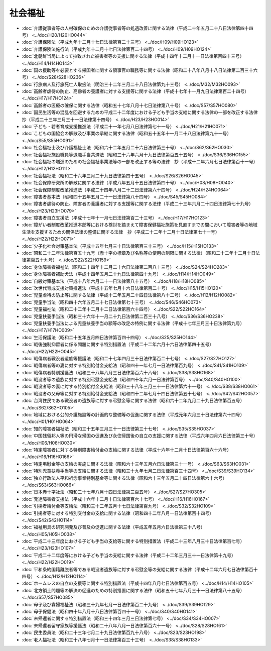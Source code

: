 ========
社会福祉
========

* :doc:`介護従事者等の人材確保のための介護従事者等の処遇改善に関する法律（平成二十年五月二十八日法律第四十四号） <../doc/H20/H20HO044>`
* :doc:`介護保険法（平成九年十二月十七日法律第百二十三号） <../doc/H09/H09HO123>`
* :doc:`介護保険法施行法（平成九年十二月十七日法律第百二十四号） <../doc/H09/H09HO124>`
* :doc:`北朝鮮当局によって拉致された被害者等の支援に関する法律（平成十四年十二月十一日法律第百四十三号） <../doc/H14/H14HO143>`
* :doc:`国の援助等を必要とする帰国者に関する領事官の職務等に関する法律（昭和二十八年八月十八日法律第二百三十六号） <../doc/S28/S28HO236>`
* :doc:`行旅病人及行旅死亡人取扱法（明治三十二年三月二十八日法律第九十三号） <../doc/M32/M32HO093>`
* :doc:`高齢者虐待の防止、高齢者の養護者に対する支援等に関する法律（平成十七年十一月九日法律第百二十四号） <../doc/H17/H17HO124>`
* :doc:`高齢者の医療の確保に関する法律（昭和五十七年八月十七日法律第八十号） <../doc/S57/S57HO080>`
* :doc:`国民生活等の混乱を回避するための平成二十二年度における子ども手当の支給に関する法律の一部を改正する法律　抄（平成二十三年三月三十一日法律第十四号） <../doc/H23/H23HO014>`
* :doc:`子ども・若者育成支援推進法（平成二十一年七月八日法律第七十一号） <../doc/H21/H21HO071>`
* :doc:`こどもの国協会の解散及び事業の承継に関する法律（昭和五十五年十一月二十八日法律第九十一号） <../doc/S55/S55HO091>`
* :doc:`社会福祉士及び介護福祉士法（昭和六十二年五月二十六日法律第三十号） <../doc/S62/S62HO030>`
* :doc:`社会福祉施設職員等退職手当共済法（昭和三十六年六月十九日法律第百五十五号） <../doc/S36/S36HO155>`
* :doc:`社会福祉の増進のための社会福祉事業法等の一部を改正する等の法律　抄（平成十二年六月七日法律第百十一号） <../doc/H12/H12HO111>`
* :doc:`社会福祉法（昭和二十六年三月二十九日法律第四十五号） <../doc/S26/S26HO045>`
* :doc:`社会保障研究所の解散に関する法律（平成八年五月十五日法律第四十号） <../doc/H08/H08HO040>`
* :doc:`社会保障制度改革推進法（平成二十四年八月二十二日法律第六十四号） <../doc/H24/H24HO064>`
* :doc:`障害者基本法（昭和四十五年五月二十一日法律第八十四号） <../doc/S45/S45HO084>`
* :doc:`障害者虐待の防止、障害者の養護者に対する支援等に関する法律（平成二十三年六月二十四日法律第七十九号） <../doc/H23/H23HO079>`
* :doc:`障害者自立支援法（平成十七年十一月七日法律第百二十三号） <../doc/H17/H17HO123>`
* :doc:`障がい者制度改革推進本部等における検討を踏まえて障害保健福祉施策を見直すまでの間において障害者等の地域生活を支援するための関係法律の整備に関する法律　抄（平成二十二年十二月十日法律第七十一号） <../doc/H22/H22HO071>`
* :doc:`少子化社会対策基本法（平成十五年七月三十日法律第百三十三号） <../doc/H15/H15HO133>`
* :doc:`昭和二十二年法律第百五十九号（赤十字の標章及び名称等の使用の制限に関する法律）（昭和二十二年十二月十日法律第百五十九号） <../doc/S22/S22HO159>`
* :doc:`身体障害者福祉法（昭和二十四年十二月二十六日法律第二百八十三号） <../doc/S24/S24HO283>`
* :doc:`身体障害者補助犬法（平成十四年五月二十九日法律第四十九号） <../doc/H14/H14HO049>`
* :doc:`自殺対策基本法（平成十八年六月二十一日法律第八十五号） <../doc/H18/H18HO085>`
* :doc:`次世代育成支援対策推進法（平成十五年七月十六日法律第百二十号） <../doc/H15/H15HO120>`
* :doc:`児童虐待の防止等に関する法律（平成十二年五月二十四日法律第八十二号） <../doc/H12/H12HO082>`
* :doc:`児童手当法（昭和四十六年五月二十七日法律第七十三号） <../doc/S46/S46HO073>`
* :doc:`児童福祉法（昭和二十二年十二月十二日法律第百六十四号） <../doc/S22/S22HO164>`
* :doc:`児童扶養手当法（昭和三十六年十一月二十九日法律第二百三十八号） <../doc/S36/S36HO238>`
* :doc:`児童扶養手当法による児童扶養手当の額等の改定の特例に関する法律（平成十七年三月三十日法律第九号） <../doc/H17/H17HO009>`
* :doc:`生活保護法（昭和二十五年五月四日法律第百四十四号） <../doc/S25/S25HO144>`
* :doc:`戦後強制抑留者に係る問題に関する特別措置法（平成二十二年六月十六日法律第四十五号） <../doc/H22/H22HO045>`
* :doc:`戦傷病者戦没者遺族等援護法（昭和二十七年四月三十日法律第百二十七号） <../doc/S27/S27HO127>`
* :doc:`戦傷病者等の妻に対する特別給付金支給法（昭和四十一年七月一日法律第百九号） <../doc/S41/S41HO109>`
* :doc:`戦傷病者特別援護法（昭和三十八年八月三日法律第百六十八号） <../doc/S38/S38HO168>`
* :doc:`戦没者等の遺族に対する特別弔慰金支給法（昭和四十年六月一日法律第百号） <../doc/S40/S40HO100>`
* :doc:`戦没者等の妻に対する特別給付金支給法（昭和三十八年三月三十一日法律第六十一号） <../doc/S38/S38HO061>`
* :doc:`戦没者の父母等に対する特別給付金支給法（昭和四十二年七月十四日法律第五十七号） <../doc/S42/S42HO057>`
* :doc:`台湾住民である戦没者の遺族等に対する弔慰金等に関する法律（昭和六十二年九月二十九日法律第百五号） <../doc/S62/S62HO105>`
* :doc:`地域における公的介護施設等の計画的な整備等の促進に関する法律（平成元年六月三十日法律第六十四号） <../doc/H01/H01HO064>`
* :doc:`知的障害者福祉法（昭和三十五年三月三十一日法律第三十七号） <../doc/S35/S35HO037>`
* :doc:`中国残留邦人等の円滑な帰国の促進及び永住帰国後の自立の支援に関する法律（平成六年四月六日法律第三十号） <../doc/H06/H06HO030>`
* :doc:`特定障害者に対する特別障害給付金の支給に関する法律（平成十六年十二月十日法律第百六十六号） <../doc/H16/H16HO166>`
* :doc:`特定弔慰金等の支給の実施に関する法律（昭和六十三年五月六日法律第三十一号） <../doc/S63/S63HO031>`
* :doc:`特別児童扶養手当等の支給に関する法律（昭和三十九年七月二日法律第百三十四号） <../doc/S39/S39HO134>`
* :doc:`独立行政法人平和祈念事業特別基金等に関する法律（昭和六十三年五月二十四日法律第六十六号） <../doc/S63/S63HO066>`
* :doc:`日本赤十字社法（昭和二十七年八月十四日法律第三百五号） <../doc/S27/S27HO305>`
* :doc:`発達障害者支援法（平成十六年十二月十日法律第百六十七号） <../doc/H16/H16HO167>`
* :doc:`引揚者給付金等支給法（昭和三十二年五月十七日法律第百九号） <../doc/S32/S32HO109>`
* :doc:`引揚者等に対する特別交付金の支給に関する法律（昭和四十二年八月一日法律第百十四号） <../doc/S42/S42HO114>`
* :doc:`福祉用具の研究開発及び普及の促進に関する法律（平成五年五月六日法律第三十八号） <../doc/H05/H05HO038>`
* :doc:`平成二十三年度における子ども手当の支給等に関する特別措置法（平成二十三年八月三十日法律第百七号） <../doc/H23/H23HO107>`
* :doc:`平成二十二年度等における子ども手当の支給に関する法律（平成二十二年三月三十一日法律第十九号） <../doc/H22/H22HO019>`
* :doc:`平和条約国籍離脱者等である戦没者遺族等に対する弔慰金等の支給に関する法律（平成十二年六月七日法律第百十四号） <../doc/H12/H12HO114>`
* :doc:`ホームレスの自立の支援等に関する特別措置法（平成十四年八月七日法律第百五号） <../doc/H14/H14HO105>`
* :doc:`北方領土問題等の解決の促進のための特別措置に関する法律（昭和五十七年八月三十一日法律第八十五号） <../doc/S57/S57HO085>`
* :doc:`母子及び寡婦福祉法（昭和三十九年七月一日法律第百二十九号） <../doc/S39/S39HO129>`
* :doc:`母子保健法（昭和四十年八月十八日法律第百四十一号） <../doc/S40/S40HO141>`
* :doc:`未帰還者に関する特別措置法（昭和三十四年三月三日法律第七号） <../doc/S34/S34HO007>`
* :doc:`未帰還者留守家族等援護法（昭和二十八年八月一日法律第百六十一号） <../doc/S28/S28HO161>`
* :doc:`民生委員法（昭和二十三年七月二十九日法律第百九十八号） <../doc/S23/S23HO198>`
* :doc:`老人福祉法（昭和三十八年七月十一日法律第百三十三号） <../doc/S38/S38HO133>`
